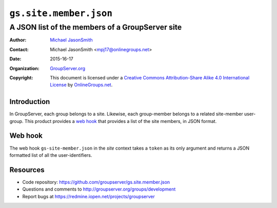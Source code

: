 =======================
``gs.site.member.json``
=======================
~~~~~~~~~~~~~~~~~~~~~~~~~~~~~~~~~~~~~~~~~~~~~~~~
A JSON list of the members of a GroupServer site
~~~~~~~~~~~~~~~~~~~~~~~~~~~~~~~~~~~~~~~~~~~~~~~~

:Author: `Michael JasonSmith`_
:Contact: Michael JasonSmith <mpj17@onlinegroups.net>
:Date: 2015-16-17
:Organization: `GroupServer.org`_
:Copyright: This document is licensed under a
  `Creative Commons Attribution-Share Alike 4.0 International License`_
  by `OnlineGroups.net`_.

.. _Creative Commons Attribution-Share Alike 4.0 International License:
   http://creativecommons.org/licenses/by-sa/4.0/

Introduction
============

In GroupServer, each group belongs to a site. Likewise, each
group-member belongs to a related site-member user-group. This
product provides a `web hook`_ that provides a list of the site
members, in JSON format.

Web hook
========

The web hook ``gs-site-member.json`` in the *site* context takes
a ``token`` as its only argument and returns a JSON formatted
list of all the user-identifiers.

Resources
=========

- Code repository:
  https://github.com/groupserver/gs.site.member.json
- Questions and comments to
  http://groupserver.org/groups/development
- Report bugs at https://redmine.iopen.net/projects/groupserver

.. _GroupServer: http://groupserver.org/
.. _GroupServer.org: http://groupserver.org/
.. _OnlineGroups.Net: https://onlinegroups.net
.. _Michael JasonSmith: http://groupserver.org/p/mpj17
